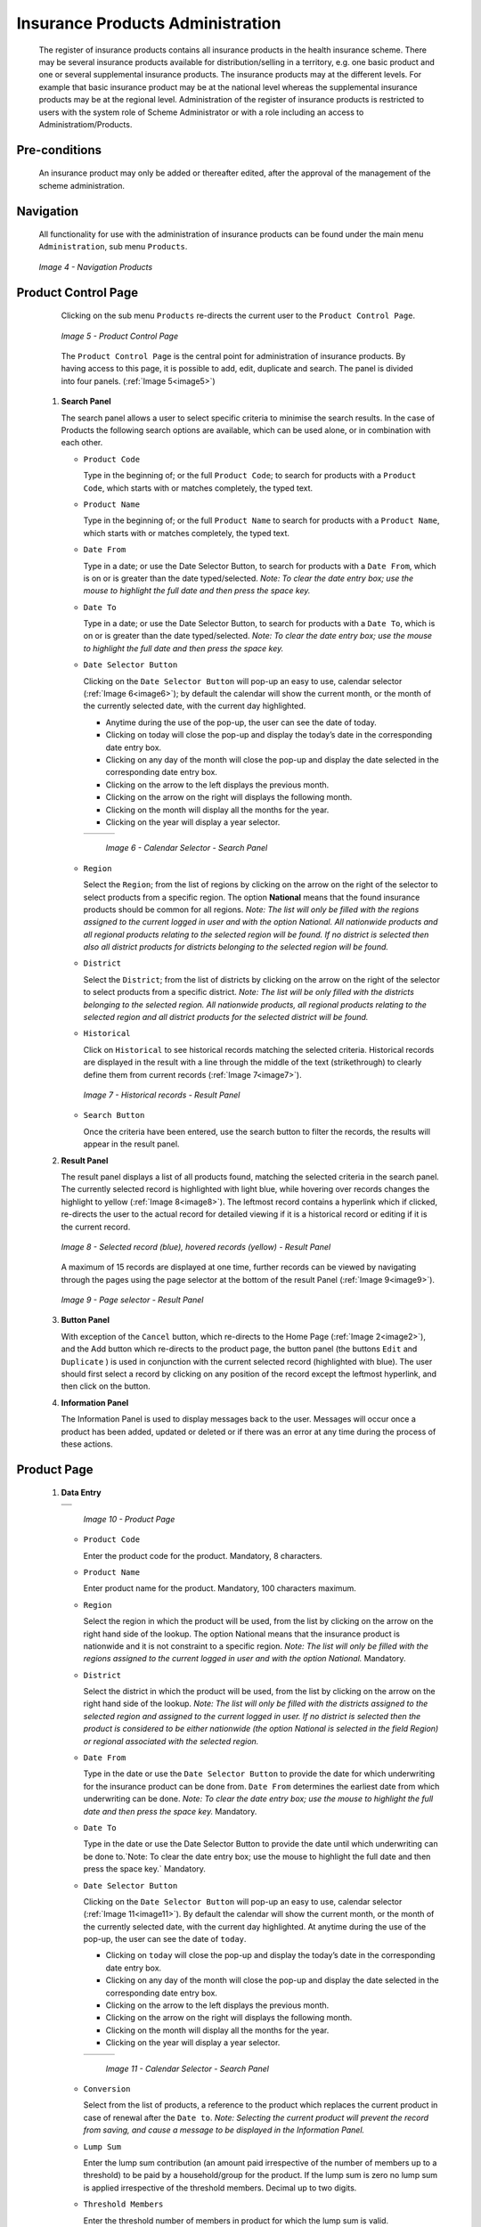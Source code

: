 

Insurance Products Administration
^^^^^^^^^^^^^^^^^^^^^^^^^^^^^^^^^

  The register of insurance products contains all insurance products in the health insurance scheme. There may be several insurance products available for distribution/selling in a territory, e.g. one basic product and one or several supplemental insurance products. The insurance products may at the different levels. For example that basic insurance product may be at the national level whereas the supplemental insurance products may be at the regional level. Administration of the register of insurance products is restricted to users with the system role of Scheme Administrator or with a role including an access to Administratiom/Products.

Pre-conditions
""""""""""""""

  An insurance product may only be added or thereafter edited, after the approval of the management of the scheme administration.

Navigation
""""""""""

  All functionality for use with the administration of insurance products can be found under the main menu ``Administration``, sub menu ``Products``.

  .. _image4:
  .. figure:: /img/user_manual/image4.png
    :align: center

    `Image 4 - Navigation Products`

Product Control Page
""""""""""""""""""""

  Clicking on the sub menu ``Products`` re-directs the current user to the ``Product Control Page``.

  .. _image5:
  .. figure:: /img/user_manual/image5.png
    :align: center

    `Image 5 - Product Control Page`

  The ``Product Control Page`` is the central point for administration of insurance products. By having access to this page, it is possible to add, edit, duplicate and search. The panel is divided into four panels. (:ref:`Image 5<image5>`)

 #. **Search Panel**

    The search panel allows a user to select specific criteria to minimise the search results. In the case of Products the following search options are available, which can be used alone, or in combination with each other.

    * ``Product Code``

      Type in the beginning of; or the full ``Product Code``; to search for products with a ``Product Code``, which starts with or matches completely, the typed text.

    * ``Product Name``

      Type in the beginning of; or the full ``Product Name`` to search for products with a ``Product Name``, which starts with or matches completely, the typed text.

    * ``Date From``

      Type in a date; or use the Date Selector Button, to search for products with a ``Date From``, which is on or is greater than the date typed/selected. *Note: To clear the date entry box; use the mouse to highlight the full date and then press the space key.*

    * ``Date To``

      Type in a date; or use the Date Selector Button, to search for products with a ``Date To``, which is on or is greater than the date typed/selected. *Note: To clear the date entry box; use the mouse to highlight the full date and then press the space key.*

    * ``Date Selector Button``

      Clicking on the ``Date Selector Button`` will pop-up an easy to use, calendar selector (:ref:`Image 6<image6>`); by default the calendar will show the current month, or the month of the currently selected date, with the current day highlighted.

      - Anytime during the use of the pop-up, the user can see the date of today.

      - Clicking on today will close the pop-up and display the today’s date in the corresponding date entry box.

      - Clicking on any day of the month will close the pop-up and display the date selected in the corresponding date entry box.

      - Clicking on the arrow to the left displays the previous month.

      - Clicking on the arrow on the right will displays the following month.

      - Clicking on the month will display all the months for the year.

      - Clicking on the year will display a year selector.

      .. _image6:
      .. |logo1| image:: /img/user_manual/image6.png
        :scale: 100%
        :align: middle
      .. |logo2| image:: /img/user_manual/image7.png
        :scale: 100%
        :align: middle
      .. |logo3| image:: /img/user_manual/image8.png
        :scale: 100%
        :align: middle

      +---------+---------+---------+
      | |logo1| | |logo2| | |logo2| |
      +---------+---------+---------+

        `Image 6 - Calendar Selector - Search Panel`

    * ``Region``

      Select the ``Region``; from the list of regions by clicking on the arrow on the right of the selector to select products from a specific region. The option **National** means that the found insurance products should be common for all regions. `Note: The list will only be filled with the regions assigned to the current logged in user and with the option National. All nationwide products and all regional products relating to the selected region will be found. If no district is selected then also all district products for districts belonging to the selected region will be found.`

    * ``District``

      Select the ``District``; from the list of districts by clicking on the arrow on the right of the selector to select products from a specific district. `Note: The list will be only filled with the districts belonging to the selected region. All nationwide products, all regional products relating to the selected region and all district products for the selected district will be found.`

    * ``Historical``

      Click on ``Historical`` to see historical records matching the selected criteria. Historical records are displayed in the result with a line through the middle of the text (strikethrough) to clearly define them from current records (:ref:`Image 7<image7>`).

      .. _image7:
      .. figure:: /img/user_manual/image9.png
        :align: center

        `Image 7 - Historical records - Result Panel`

    * ``Search Button``

      Once the criteria have been entered, use the search button to filter the records, the results will appear in the result panel.

 #. **Result Panel**

    The result panel displays a list of all products found, matching the selected criteria in the search panel. The currently selected record is highlighted with light blue, while hovering over records changes the highlight to yellow (:ref:`Image 8<image8>`). The leftmost record contains a hyperlink which if clicked, re-directs the user to the actual record for detailed viewing if it is a historical record or editing if it is the current record.

    .. _image8:
    .. figure:: /img/user_manual/image10.png
      :align: center

      `Image 8 - Selected record (blue), hovered records (yellow) - Result Panel`

    A maximum of 15 records are displayed at one time, further records can be viewed by navigating through the pages using the page selector at the bottom of the result Panel (:ref:`Image 9<image9>`).

    .. _image9:
    .. figure:: /img/user_manual/image11.png
      :align: center

      `Image 9 - Page selector - Result Panel`

 #. **Button Panel**

    With exception of the ``Cancel`` button, which re-directs to the Home Page (:ref:`Image 2<image2>`), and the Add button which re-directs to the product page, the button panel (the buttons ``Edit`` and ``Duplicate`` ) is used in conjunction with the current selected record (highlighted with blue). The user should first select a record by clicking on any position of the record except the leftmost hyperlink, and then click on the button.

 #. **Information Panel**

    The Information Panel is used to display messages back to the user. Messages will occur once a product has been added, updated or deleted or if there was an error at any time during the process of these actions.

Product Page
""""""""""""

 #. **Data Entry**

    .. _image10:
    .. |logo4| image:: /img/user_manual/image12.png
      :scale: 100%
      :align: middle
    .. |logo5| image:: /img/user_manual/image13.png
      :scale: 100%
      :align: middle

    +---------+
    | |logo4| |
    +---------+
    | |logo5| |
    +---------+

      `Image 10 - Product Page`

    * ``Product Code``

      Enter the product code for the product. Mandatory, 8 characters.

    * ``Product Name``

      Enter product name for the product. Mandatory, 100 characters maximum.

    * ``Region``

      Select the region in which the product will be used, from the list by clicking on the arrow on the right hand side of the lookup. The option National means that the insurance product is nationwide and it is not constraint to a specific region. `Note: The list will only be filled with the regions assigned to the current logged in user and with the option National.` Mandatory.

    * ``District``

      Select the district in which the product will be used, from the list by clicking on the arrow on the right hand side of the lookup. `Note: The list will only be filled with the districts assigned to the selected region and assigned to the current logged in user. If no district is selected then the product is considered to be either nationwide (the option National is selected in the field Region) or regional associated with the selected region.`

    * ``Date From``

      Type in the date or use the ``Date Selector Button`` to provide the date for which underwriting for the insurance product can be done from. ``Date From`` determines the earliest date from which underwriting can be done. `Note: To clear the date entry box; use the mouse to highlight the full date and then press the space key.` Mandatory.

    * ``Date To``

      Type in the date or use the Date Selector Button to provide the date until which underwriting can be done to.`Note: To clear the date entry box; use the mouse to highlight the full date and then press the space key.` Mandatory.

    * ``Date Selector Button``

      Clicking on the ``Date Selector Button`` will pop-up an easy to use, calendar selector (:ref:`Image 11<image11>`). By default the calendar will show the current month, or the month of the currently selected date, with the current day highlighted. At anytime during the use of the pop-up, the user can see the date of ``today``.

      - Clicking on ``today`` will close the pop-up and display the today’s date in the corresponding date entry box.
      - Clicking on any day of the month will close the pop-up and display the date selected in the corresponding date entry box.
      - Clicking on the arrow to the left displays the previous month.
      - Clicking on the arrow on the right will displays the following month.
      - Clicking on the month will display all the months for the year.
      - Clicking on the year will display a year selector.

      .. _image11:
      .. |logo6| image:: /img/user_manual/image6.png
        :scale: 100%
        :align: middle
      .. |logo7| image:: /img/user_manual/image7.png
        :scale: 100%
        :align: middle
      .. |logo8| image:: /img/user_manual/image8.png
        :scale: 100%
        :align: middle

      +---------+---------+---------+
      | |logo6| | |logo7| | |logo8| |
      +---------+---------+---------+

        `Image 11 - Calendar Selector - Search Panel`

    * ``Conversion``

      Select from the list of products, a reference to the product which replaces the current product in case of renewal after the ``Date to``. `Note: Selecting the current product will prevent the record from saving, and cause a message to be displayed in the Information Panel.`

    * ``Lump Sum``

      Enter the lump sum contribution (an amount paid irrespective of the number of members up to a threshold) to be paid by a household/group for the product. If the lump sum is zero no lump sum is applied irrespective of the threshold members. Decimal up to two digits.

    * ``Threshold Members``

      Enter the threshold number of members in product for which the lump sum is valid.

    * ``Number of Members``

      Enter the maximal number of members of a household/group for the product.

    * ``Contribution Adult``

      Enter the contribution to be paid for each adult (on top of the threshold number of members). Decimal up to two digits.

    * ``Contribution Child``

      Enter the contribution to be paid for each child (on top of the threshold number of members). Decimal up to two digits.

    * ``Insurance Period``

      Enter duration of the period in months, in which a policy with the product will be valid. Mandatory.

    * ``Administration Period``

      Enter duration of the administration period in months. The administration period is added to the enrolment date/renewal date for determination of the policy start date.

    * ``Max Instalments``

      Enter maximal number of instalments in which contributions for a policy may be paid. Mandatory.

    * ``Grace Period Payment``

      Enter duration of the period in months, in which a policy has a grace period (not fully paid up) before it is suspended. Mandatory, although it is by default and can be left at zero.

    * ``Grace Period Enrolment``

      Enter duration of the period in months after the starting date of a cycle (including this starting date), in which underwriting of a policy will still be associated with this cycle.

    * ``Grace Period Renewal``

      Enter duration of the period in months after the starting date of a cycle (including this starting date), in which renewing of a policy will still be associated with this cycle.

    * ``Enrolment Discount percentage``

      Enter the enrolment discount percentage for the insurance product. The discount percentage is applied on the total contributions calculated for a policy underwritten earlier than ``Enrolment disc. period`` months before the start date of the corresponding cycle.

    * ``Enrolment Discount Period``

      Enter the enrolment discount period of the insurance product in months.

    * ``Renewal Discount Percentage``

      Enter the renewal discount percentage for the insurance product. The discount percentage is applied on the total contributions calculated for a policy renewed earlier than ``renewal disc. period`` months before the start date of the corresponding cycle.

    * ``Renewal Discount Period``

      Enter the renewal discount period of the insurance product in months.

    * ``Medical Services``

      Select from the list of available medical services (from the register of Medical Services) the medical services covered within the insurance product, by either clicking on the ``Check All`` box at the top of the list of medical services, or by selectively clicking on the check box to the left of the medical service.

    * ``Medical Services Grid``

      .. _image 12:
      .. figure:: /img/user_manual/image14.png
        :align: center

        `Image 12 - Medical Services - Product`

    * ``Code``

      Displays the code for the medical service

    * ``Name``

      Displays the name of the medical service

    * ``Type``

      Displays the type of the medical service

    * ``Level``

      Displays the level of the medical service

    * ``Limit``

      Indicates the type of limitation of coverage for the medical service. This may be adjusted per medical service, select between Co-Insurance [C] and Fixed amount [F]. Co-insurance means coverage of a specific percentage of the price of the medical service by policies of the insurance product. Fixed amount means coverage up the specified limit. C is the default value. Limit O is used for claims having the type of visit Other, Limit R is used for claims having the type of visit Referral and Limit E is used for claims having the type of visit Emergency.

    * ``Origin``

      Indicates where the price for remuneration of the service comes from. This may be adjusted per service, the options are: [P] Price taken from the price list of a claiming health facility, [O] Price taken from a claim and [R] Relative price, the nominal value of which is taken from the price list and the actual value of which is determined backwards according to available funds and volume of claimed services and medical items in a period. [R] is the default value.

    * ``Adult``

      Indicates the limitation for adults. If the type of limitation is a co-insurance then the value is the percentage of the price covered by policies of the insurance product for adults. If the type of limitation is a fixed limit the value is an amount up to which price of the service is covered for adults by policies of the insurance product. Default is 100%. Adult O is for Other, Adult R is for Referral and Adult E is for Emergency claims according to the type of visit (Visit Type).

    * ``Child``

      Indicates the limitation for children. If the type of limitation is a co-insurance then the value is the percentage of the price covered for children by policies of the insurance product. If the type of limitation is a fixed limit the value is an amount up to which price of the service is covered for children by policies of the insurance product. Default is 100%. Child O is for Other, Child R is for Referral and Child E is for Emergency claims according to the type of visit (Visit Type).

    * ``No Adult``

      It indicates the maximal number of provisions of the medical service during the insurance period for an adult.

    * ``No Child``

      It indicates the maximal number of provisions of the medical service during the insurance period for an child.

    * ``Waiting Period Adult``

      Indicates waiting period in months (after the effective date of a policy) for an adult.

    * ``Waiting Period Child``

      Indicates waiting period in months (after the effective date of a policy) for a child.

    * ``Ceiling Adult``

      It indicates whether the medical service is excluded from comparison against ceilings defined in the insurance product for adults. Default is that the medical service is not excluded from comparisons with ceilings. [H] means exclusion only for provision of in-patient care, [N] means exclusion only for out-patient care and [B] means exclusion both for in-patient and out-patient care.

    * ``Ceiling Child``

      It indicates whether the medical service is excluded from comparison against ceilings defined in the insurance product for children. Default is that the medical service is not excluded from comparisons with ceilings. [H] means exclusion only for provision of in-patient care, [N] means exclusion only for out-patient care and [B] means exclusion both for in-patient and out-patient care.

    * ``medical items``

      Select from the list of available medical items (from the register of Medical Items) the medical items covered within the product; by either clicking on the Check All box at the top of the list of medical items, or by selectively clicking on the check box to the left of the medical item.

    * ``medical items grid``

      .. _image 13:
      .. figure:: /img/user_manual/image15.png
        :align: center

        `Image 13 - Medical Items - Product`

    * ``Code``

      Displays the code for the medical item

    * ``Name``

      Displays the name of the medical item

    * ``Type``

      Displays the type of the medical item

    * ``Package``

      Displays the packaging of the medical Item

    * ``Limit``

      Indicates the type of limitation of coverage for the medical item. This may be adjusted per medical item, select between Co-Insurance [C] and Fixed amount [F]. Co-insurance means coverage of a specific percentage of the price of the medical item by policies of the insurance product. Fixed amount means coverage up the specified limit. C is the default value. Limit O is used for claims having the type of visit Other, Limit R is used for claims having the type of visit Referral and Limit E is used for claims having the type of visit Emergency.

    * ``Origin``

      It indicates where the price for remuneration of the item, comes from: This may be adjusted per medical item, the options are: [P] Price taken from the price list of a claiming health facility, [O] Price taken from a claim and [R] Relative price, the nominal value of which is taken from the price list and the actual value of which is determined backwards according to available funds and the volume of claimed services and medical items in a period. [R] is the default value.

    * ``Adult``

      It indicates the limitation for adults. If the type of limitation is a co-insurance then the value is the percentage of the price covered for adults by policies of the insurance product. If the type of limitation is a fixed limit the value is an amount up to which price of the item is covered for adults by policies of the insurance product. Default is 100%. Adult O is for Other, Adult R is for Referral and Adult E is for Emergency claims according to the type of visit (Visit Type).

    * ``Child``

      It indicates the limitation for children. If the type of limitation is a co-insurance then the value is the percentage of the price covered for children by policies of the insurance product. If the type of limitation is a fixed limit the value is an amount up to which price of the service is covered for children by policies of the insurance product. Default is 100%. Child O is for Other, Child R is for Referral and Child E is for Emergency claims according to the type of visit (Visit Type).

    * ``No Adult``

      It indicates the maximal number of provisions of the medical item during the insurance period for an adult.

    * ``No Child``

      It indicates the maximal number of provisions of the medical item during the insurance period for a child.

    * ``Waiting Period Adult``

      It indicates waiting period in months (after the effective date of a policy) for an adult.

    * ``Waiting Period Child``

      It indicates waiting period in months (after effective date of a policy) for a child.

    * ``Ceiling Adult``

      It indicates whether the medical item is excluded from comparison against ceilings defined for adults in the insurance product. The default is that the medical item is not excluded from comparisons with ceilings. [H] means exclusion only for provision of in-patient care, [N] means exclusion only for out-patient care and [B] means exclusion both for in-patient and out-patient care.

    * ``Ceiling Child``

      It indicates whether the medical item is excluded from comparison against ceilings defined for children in the insurance product. The default is that the medical item is not excluded from comparisons with ceilings. [H] means exclusion only for provision of in-patient care, [N] means exclusion only for out-patient care and [B] means exclusion both for in-patient and out-patient care.

    * ``Account Code Remuneration``

      Enter the account code of the insurance product used in the accounting software for remuneration of the product. 25 characters maximum.

    * ``Account Code Contribution``

      Enter the account code of the insurance product used in the accounting software for paid contributions. 25 characters maximum.

    * ``Registration Lump Sum``

      Enter the lump sum (for a household/group) for registration fee to be paid at the first enrolment of the household/group. Registration fee is not paid for renewals of policies.

    * ``Assembly Lump Sum``

      Enter the lump sum (for a household/group) for additional assembly fee to be paid both at the first enrolment and renewals of policies.

    * ``Registration Fee``

      Enter the registration fee per member of a household/group. If registration lump sum is non zero, registration fee is not considered. Registration fee is not paid for renewals of policies.

    * ``Assembly Fee``

      Enter the assembly fee per member of a household/group. If assembly lump sum is non zero, assembly fee is not considered. Assembly fee is paid both at the first enrolment and renewals of policies.

    * ``Recurrence``

      Enter duration of the period in months after which registration fee/lump sum is applied again for a renewal. The period starts with the expiry date of the policy to be renewed.

    * ``Start Cycle 1``

    * ``Start Cycle 2``

    * ``Start Cycle 3``

    * ``Start Cycle 4``

      If one or more starting dates (a day and a month) of a cycle are specified then the insurance product is considered as the insurance product with fixed enrolment dates. In this case, activation of underwritten and renewed policies is accomplished always on fixed dates during a year. Maximum four cycle dates can be specified.

    * ``Ceiling Interpretation``

      Specify whether Hospital and Non-Hospital care should be determined according to the type of health facility (select [Hospital]) that provided health care or according to the type of health care (select [In-patient]) acquired from a claim. In the first case all health care provided in hospitals (defined in the field ``HF Level`` in the register of Health Facilities) is accounted for ``Hospital Ceilings/Deductibles`` and for calculation of relative prices for the ``Hospital`` part. It means that if clamed health care was provided out-patient in a hospital, it is considered for calculation of ceilings/deductibles and for calculation of relative prices as hospital care. In the second case only in-patient care (determined from a claim when a patient spent at least one night in a health facility) is accounted for ``Hospital Ceilings/Deductibles`` and for calculation of relative prices for hospital part. Other health care including out-patient care provided in hospitals is accounted for ``Non hospital Ceilings/Deductibles`` and also such health care is used for calculation of relative prices for non-hospital part. Mandatory.

    * ``Treatment``

      Deductibles and Ceilings for treatments may be entered for general care (``Hospitals and Non-hospitals``) or for hospital care (``Hospitals``) only and/or for non-hospital care (``Non-Hospitals``) only. An amount may be set, indicating the value that a patient should cover within his/her own means, before a policy of the insurance product comes into effect (``Deductibles``) or the ceiling (maximum amount covered) within a policy of the insurance product (``Ceilings``) for a treatment (the treatment is identified health care claimed in one claim)

    * ``Insuree``

      Deductibles and Ceilings for an insuree may be entered for general care (``Hospitals and Non-hospitals``) or for hospital care (Hospitals) only and/or for non-hospital care (``Non-Hospitals``) only. An amount may be set, indicating the value that an insuree should cover within his/her own means, before a policy of the insurance product comes into effect (``Deductibles``) or the ceiling (maximum amount covered) within a policy of the insurance product (``Ceilings``) for an insuree for the whole insurance period.

    * ``Policy``

      Deductibles and Ceilings for a policy may be entered for general care (``Hospitals and Non-hospitals``) or for hospital care (``Hospitals``) only and/or for non-hospital care (Non-Hospitals) only. An amount may be set, indicating the value that policy holders should cover within their own means, before a policy of the insurance product comes into effect (``Deductibles``) or the ceiling (maximum amount covered) for the policy (all members of a family/group) of the insurance product (``Ceilings``) for the whole insurance period.

    * ``Extra Member Ceiling``

      Additional (extra) ceiling for a policy may be entered for general care (``Hospitals`` and ``Non-hospitals``) or for hospital care (``Hospitals``) only and/or for non-hospital care (``Non-Hospital`` s ) only per a member of a family/group above ``Threshold Members``.

    * ``Maximum Ceiling``

      Maximal ceiling for a policy may be entered for general care (``Hospitals`` and ``Non-hospitals``) or for hospital care (``Hospitals``) only and/or for non-hospital care (``Non-Hospitals``) only if extra ceilings are applied for members of a family/group above ``Threshold Members``.

    * ``Number``

      Maximal number of covered claims per an insuree during the whole insurance period according to the category of a claim. The options are claims of the category ``Consultations``, ``Surgery``, ``Delivery`` and ``Antenatal care``. Maximal numbers may be also specified for Hospitalizations (in-patient stays) and (out-patient visits) ``Visits``. The claim category is determined as follows:

    +-----------------------------------------------------------------------+
    | If at least one service of the category *Surgery* is given in the     |
    | claim it is of category *Surgery*                                     |
    |                                                                       |
    | otherwise                                                             |
    |                                                                       |
    | if at least one service of the category *Delivery* is given in the    |
    | claim it is of category *Delivery*                                    |
    |                                                                       |
    | otherwise                                                             |
    |                                                                       |
    | if at least one service of the category *Antenatal care* is given in  |
    | the claim it is of category *Antenatal care*                          |
    |                                                                       |
    | otherwise                                                             |
    |                                                                       |
    | if the claim is a hospital one the claim it is of category            |
    | *Hospitalization*                                                     |
    |                                                                       |
    | otherwise                                                             |
    |                                                                       |
    | if at least one service of the category *Consultation* is given in    |
    | the claim it is of category *Consultation*                            |
    |                                                                       |
    | otherwise                                                             |
    |                                                                       |
    | the claim is of the category *Visit*                                  |
    +-----------------------------------------------------------------------+

    * ``Ceiling``

      Maximal amount of coverage can be specified for claims according to the category of a claim. The options are claims of the category ``Consultations``, ``Surgery``, ``Delivery``, ``Antenatal care``, Hospitalizations, and ``Visits``. The category of claim is determined according to the procedure described with ``Number``.

      `Note. It is possible to specify only one of the following ceilings –per Treatment, per Insuree or per Policy. If ceilings per category of claims are specified together with ceilings per Treatment, per Insuree or per Policy than evaluation of claims may be dependent under special circumstances on the order of claimed medical services/items in a claim.`

    * ``distribution Period``

      Distribution periods may be entered for general care (``Hospitals`` and ``Non-hospitals``), or for hospital care (``Hospitals``) only and/or for non-hospital care (``Non-Hospitals``) only. Select from the list (**NONE, Monthly, Quarterly, Yearly**), the period that is to be used for calculation of the actual value of relative prices for the insurance product; by clicking on the arrow on the right. The default value is ‘\ **NONE**\ ’ which means that relative prices are not calculated for general health care or for hospital care or non-hospital care within the insurance product. By selecting **Monthly, Quarterly** or **Yearly** will cause a pop-up (:ref:`Image 14<image14>`) with the relative periods (1 period for yearly, 4 for quarterly, 12 for monthly). Percentages should be entered to indicate the distribution over the periods as per the product description. Enter to each field an appropriate percentage of paid contributions for policies of the insurance product allocated proportionally to corresponding calendar period. It means, for example, that in case of the distribution **Monthly** we put in each slot percentage of paid contributions of the insurance product that are allocated to the corresponding month and that is to be used for calculation of relative prices.

      It is not required to enter a value in each period, zero values are accepted. Once all the percentage values have been entered, click on the button OK to submit the values to the respective grid. Clicking on the button ``Cancel`` will cancel the action closing the popup and cancelling the change in the distribution.

        .. _image14:
        .. |logo9| image:: /img/user_manual/image16.png
          :scale: 100%
        .. |logo10| image:: /img/user_manual/image17.png
          :scale: 100%
        .. |logo11| image:: /img/user_manual/image18.png
          :scale: 100%

        +-------+--------+--------+
        ||logo9|||logo10|||logo11||
        +-------+--------+--------+

          `Image 14 - Distribution Periods (Monthly – Quarterly – Yearly) - Product)`

    * ``Capitation Payment``

      The section allows definition of parameters of a capitation formula used for remuneration of selected levels of health facilities within the insurance product. The report `Capitation Payment` is used for calculation of the amount of capitation payment for individual health facilities. The parameters of the capitation formula are the following:

    * ``Level 1``

      The first level of health facilities can be selected that should be included in the calculation of capitation payments. The options are the following levels of a health facility: Dispensary, Health Centre, and Hospital.

    * ``Sub Level 1``

      The sub-level of the first level of health facilities can be selected that should be included in calculation of capitation payments. If the sub level is not selected, all health facilities of the specified level are included irrespective of their sub-level.

    * ``Level 2``

      The second level of health facilities can be selected that should be included in the calculation of capitation payments. The options are the following levels of a health facility: ``Dispensary``, ``Health Centre``, and ``Hospital``.

    * ``Sub Level 2``

      The sub-level of the second level of health facilities can be selected that should be included in calculation of capitation payments. If the sub level is not selected, all health facilities of the specified level are included irrespective of their sub-level.

    * ``Level 3``

      The third level of health facilities can be selected that should be included in the calculation of capitation payments. The options are the following levels of a health facility: ``Dispensary``, ``Health Centre``, and ``Hospital``.

    * ``Sub Level 3``

      The sub-level of the third level of health facilities can be selected that should be included in calculation of capitation payments. If the sub level is not selected, all health facilities of the specified level are included irrespective of their sub-level.

    * ``Level 4``

      The fourth level of health facilities can be selected that should be included in the calculation of capitation payments. The options are the following levels of a health facility: ``Dispensary``, ``Health Centre``, and ``Hospital``.

    * ``Sub Level 4``

      The sub-level of the fourth level of health facilities can be selected that should be included in calculation of capitation payments. If the sub level is not selected, all health facilities of the specified level are included irrespective of their sub-level.

    * ``Share of Contribution``

      The share of allocated contributions for given insurance product and the period specified for the report Capitation Payment that should be used for calculation of capitation payments for individual health facilities. The amount specified is interpreted as a percentage.

    * ``Weight of Population``

      The weight can be entered that is used for the number of population living in catchments areas of individual health facilities. The amount specified is interpreted as a percentage.

    * ``Weight of Number of Families``

      The weight can be entered that is used for the number of families living in catchments areas of individual health facilities. The amount specified is interpreted as a percentage.

    * ``Weight of Insured Population``

      The weight can be entered that is used for the number of insured population by given insurance product and living in catchments areas of individual health facilities. The amount specified is interpreted as a percentage.

    * ``Weight of Number of Insured Families``

      The weight can be entered that is used for the number of insured families by given insurance product and living in catchments areas of individual health facilities. The amount specified is interpreted as a percentage.

    * ``Weight of Number of Visits``

      The weight can be entered that is used for the number of contacts of insured by given insurance product and living in catchments areas of individual health facilities. The amount specified is interpreted as a percentage.

    * ``Weight of Adjusted Amount``

      The weight can be entered that is used for the adjusted amount on claims for insured by given insurance product and living in catchments areas of individual health facilities. The amount specified is interpreted as a percentage.

    *Note. The capitation formula is defined as follows:*

      .. math::`\text{CapitationPayment}_{i} = \sum_{a}^{\ }{(\ \text{Indicator}_{i}^{a}} \times \frac{AllocatedContribution \times ShareContribution \times \text{Share}^{a}}{\sum_{i}^{\ }{\text{In}\text{dicator}}_{i}^{a}})`

      *Where*

      :math:`\text{CapitationPayment}_{i}` *is the amount of capitation payment for i-th health facility*

      :math:`\text{Indicator}_{i}^{a}` *is the value of the indicator of the type a for the i-th health facility.* :math:`\text{Indicator}_{i}^{a}`

      *may be:*

        - *Population living in catchments area of the health facility*
        - *Number of families living in catchments area of the health facility*
        - *Insured population living in catchments area of the health facility*
        - *Insured number of families living in catchments area of the health facility*
        - *Number of claims (contacts) with the health facility by insured in the catchment area*
        - *Adjusted amount*\

      :math:`\text{AllocatedContribution}` *is the amount of contributions for given insurance product for given period*

      :math:`\text{ShareContribution}` *is the formula parameter Share of contribution*

      :math:`\text{Share}^{a}` *is the weight of the indicator of the type a .*

      :math:`\text{Share}^{a}` *may be:*

      - *Weight of Population*
      - *Weight of Number of Families*
      - *Weight of Insured Population*
      - *Weight of Number of Insured Families*
      - *Weight of Number of Visits*
      - *Weight of Adjusted Amount*

 #. **Saving**

    Once all mandatory data is entered, clicking on the ``Save`` button will save the record. The user will be re-directed back to the `Product Control Page <#product-control-page>`__, with the newly saved record displayed and selected in the result panel. A message confirming that the product has been saved will appear on the Information Panel.

 #. **Mandatory data**

    If mandatory data is not entered at the time the user clicks the ``Save`` button, a message will appear in the Information Panel, and the data field will take the focus (by an asterisk on the right of the corresponding data field).

 #. **Cancel**

    By clicking on the ``Cancel`` button, the user will be re-directed to the `Product Control Page <#product-control-page>`__.

Adding a Product
""""""""""""""""

  Click on the ``Add`` button to re-direct to the `Product Page <#claim-administrators-administration>`__\ .

  When the page opens all entry fields are empty. See the `Product Page <#claim-administrators-administration>`__ information on the data entry and mandatory fields.

Editing a Product
"""""""""""""""""

  Click on the ``Edit`` button to re-direct to the `ProductPage <#claim-administrators-administration>`__\ .

  The page will open with the current information loaded into the data entry fields. See the `Product Page <#claim-administrators-administration>`__ for information on the data entry and mandatory fields

Duplicating a Product
"""""""""""""""""""""

  Click on the ``Duplicate`` button to re-direct to the `Product Page <#claim-administrators-administration>`__\ .

  The page will open with all the current information for the selected product, (except for the product code which should be unique), loaded into the data entry fields. See the `Product Page <#claim-administrators-administration>`__ for information on the data entry and mandatory fields. To save the record, enter a unique code before clicking on ``Save``.

Deleting a Product
""""""""""""""""""

  Because of potential problems with synchronization of data between off-line and on-line version, it is not possible delete insurance products currently.
